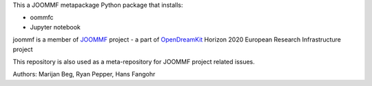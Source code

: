 This a JOOMMF metapackage Python package that installs:

- oommfc

- Jupyter notebook

joommf is a member of JOOMMF_ project - a part of OpenDreamKit_
Horizon 2020 European Research Infrastructure project

This repository is also used as a meta-repository for JOOMMF project
related issues.

.. _JOOMMF:
  http://joommf.github.io

.. _OpenDreamKit:
  http://opendreamkit.org/

Authors: Marijan Beg, Ryan Pepper, Hans Fangohr
